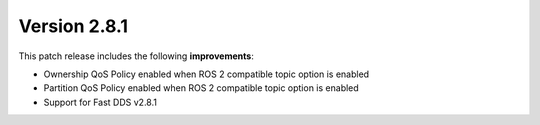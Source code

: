 Version 2.8.1
^^^^^^^^^^^^^

This patch release includes the following **improvements**:

* Ownership QoS Policy enabled when ROS 2 compatible topic option is enabled
* Partition QoS Policy enabled when ROS 2 compatible topic option is enabled
* Support for Fast DDS v2.8.1
